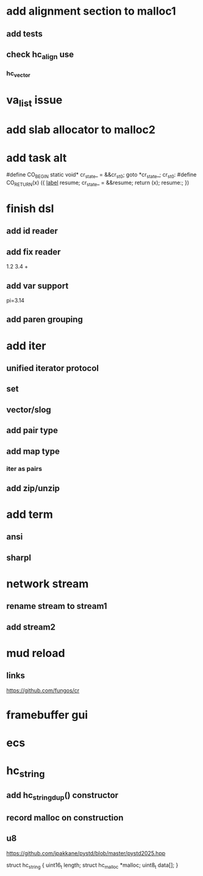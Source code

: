 * add alignment section to malloc1
** add tests
** check hc_align use
*** hc_vector

* va_list issue

* add slab allocator to malloc2

* add task alt

#define CO_BEGIN static void* cr_state_ = &&cr_st_0; goto *cr_state_; cr_st_0:
#define CO_RETURN(x) ({ __label__ resume; cr_state_ = &&resume; return (x); resume:; })

* finish dsl
** add id reader
** add fix reader
1.2 3.4 +
** add var support
pi=3.14
** add paren grouping

* add iter
** unified iterator protocol
** set
** vector/slog
** add pair type
** add map type
*** iter as pairs
** add zip/unzip

* add term
** ansi
** sharpl

* network stream
** rename stream to stream1
** add stream2

* mud reload
** links

https://github.com/fungos/cr

* framebuffer gui

* ecs

* hc_string
** add hc_string_dup() constructor
** record malloc on construction
** u8

https://github.com/jpakkane/pystd/blob/master/pystd2025.hpp

struct hc_string {
  uint16_t length;
  struct hc_malloc *malloc;
  uint8_t data[];
}
